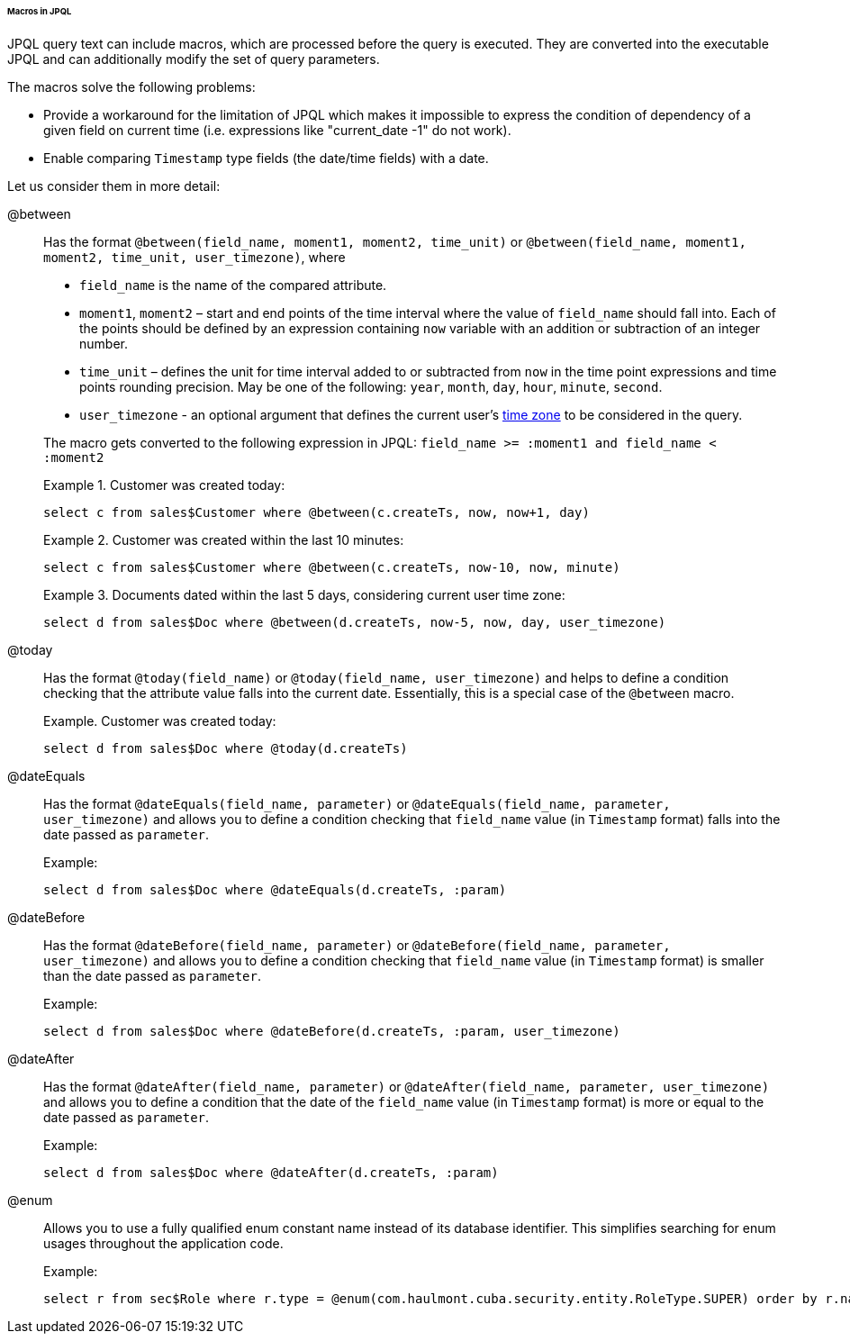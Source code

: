 :sourcesdir: ../../../../../../source

[[jpql_macro]]
====== Macros in JPQL

JPQL query text can include macros, which are processed before the query is executed. They are converted into the executable JPQL and can additionally modify the set of query parameters.

The macros solve the following problems:

* Provide a workaround for the limitation of JPQL which makes it impossible to express the condition of dependency of a given field on current time (i.e. expressions like "current_date -1" do not work).

* Enable comparing `Timestamp` type fields (the date/time fields) with a date.

Let us consider them in more detail:

@between:: 
+
--
Has the format `++@between(field_name, moment1, moment2, time_unit)++` or `++@between(field_name, moment1, moment2, time_unit, user_timezone)++`, where

* `++field_name++` is the name of the compared attribute. 

* `moment1`, `moment2` – start and end points of the time interval where the value of `++field_name++` should fall into. Each of the points should be defined by an expression containing `now` variable with an addition or subtraction of an integer number.

* `++time_unit++` – defines the unit for time interval added to or subtracted from `now` in the time point expressions and time points rounding precision. May be one of the following: `year`, `month`, `day`, `hour`, `minute`, `second`.

* `++user_timezone++` - an optional argument that defines the current user's <<timeZone, time zone>> to be considered in the query.

The macro gets converted to the following expression in JPQL: `++field_name >= :moment1 and field_name < :moment2++`

Example 1. Customer was created today: 

[source, jpql]
----
select c from sales$Customer where @between(c.createTs, now, now+1, day)
----

Example 2. Customer was created within the last 10 minutes:

[source, jpql]
----
select c from sales$Customer where @between(c.createTs, now-10, now, minute)
----

Example 3. Documents dated within the last 5 days, considering current user time zone:

[source, jpql]
----
select d from sales$Doc where @between(d.createTs, now-5, now, day, user_timezone)
----
--

@today:: 
+
--
Has the format `++@today(field_name)++` or `++@today(field_name, user_timezone)++` and helps to define a condition checking that the attribute value falls into the current date. Essentially, this is a special case of the `@between` macro.

Example. Customer was created today: 

[source, jpql]
----
select d from sales$Doc where @today(d.createTs)
----
--

@dateEquals:: 
+
--
Has the format `++@dateEquals(field_name, parameter)++` or `++@dateEquals(field_name, parameter, user_timezone)++` and allows you to define a condition checking that `++field_name++` value (in `Timestamp` format) falls into the date passed as `parameter`.

Example: 

[source, jpql]
----
select d from sales$Doc where @dateEquals(d.createTs, :param)
----
--

@dateBefore:: 
+
--
Has the format `++@dateBefore(field_name, parameter)++` or `++@dateBefore(field_name, parameter, user_timezone)++` and allows you to define a condition checking that `++field_name++` value (in `Timestamp` format) is smaller than the date passed as `parameter`.

Example: 

[source, jpql]
----
select d from sales$Doc where @dateBefore(d.createTs, :param, user_timezone)
----
--

@dateAfter:: 
+
--
Has the format `++@dateAfter(field_name, parameter)++` or `++@dateAfter(field_name, parameter, user_timezone)++` and allows you to define a condition that the date of the `++field_name++` value (in `Timestamp` format) is more or equal to the date passed as `parameter`.

Example: 

[source, jpql]
----
select d from sales$Doc where @dateAfter(d.createTs, :param)
----
--

@enum:: 
+
--
Allows you to use a fully qualified enum constant name instead of its database identifier. This simplifies searching for enum usages throughout the application code.

Example: 

[source, jpql]
----
select r from sec$Role where r.type = @enum(com.haulmont.cuba.security.entity.RoleType.SUPER) order by r.name
----
--

